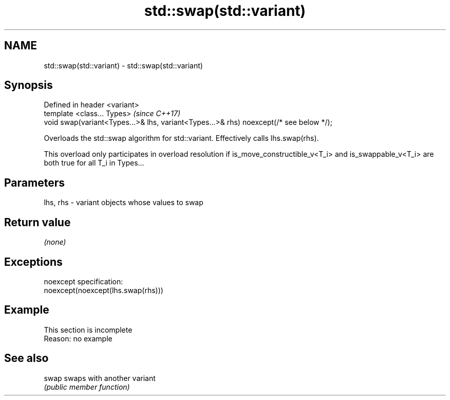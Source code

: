 .TH std::swap(std::variant) 3 "2020.03.24" "http://cppreference.com" "C++ Standard Libary"
.SH NAME
std::swap(std::variant) \- std::swap(std::variant)

.SH Synopsis
   Defined in header <variant>
   template <class... Types>                                                             \fI(since C++17)\fP
   void swap(variant<Types...>& lhs, variant<Types...>& rhs) noexcept(/* see below */);

   Overloads the std::swap algorithm for std::variant. Effectively calls lhs.swap(rhs).

   This overload only participates in overload resolution if is_move_constructible_v<T_i> and is_swappable_v<T_i> are both true for all T_i in Types...

.SH Parameters

   lhs, rhs - variant objects whose values to swap

.SH Return value

   \fI(none)\fP

.SH Exceptions

   noexcept specification:
   noexcept(noexcept(lhs.swap(rhs)))

.SH Example

    This section is incomplete
    Reason: no example

.SH See also

   swap swaps with another variant
        \fI(public member function)\fP
